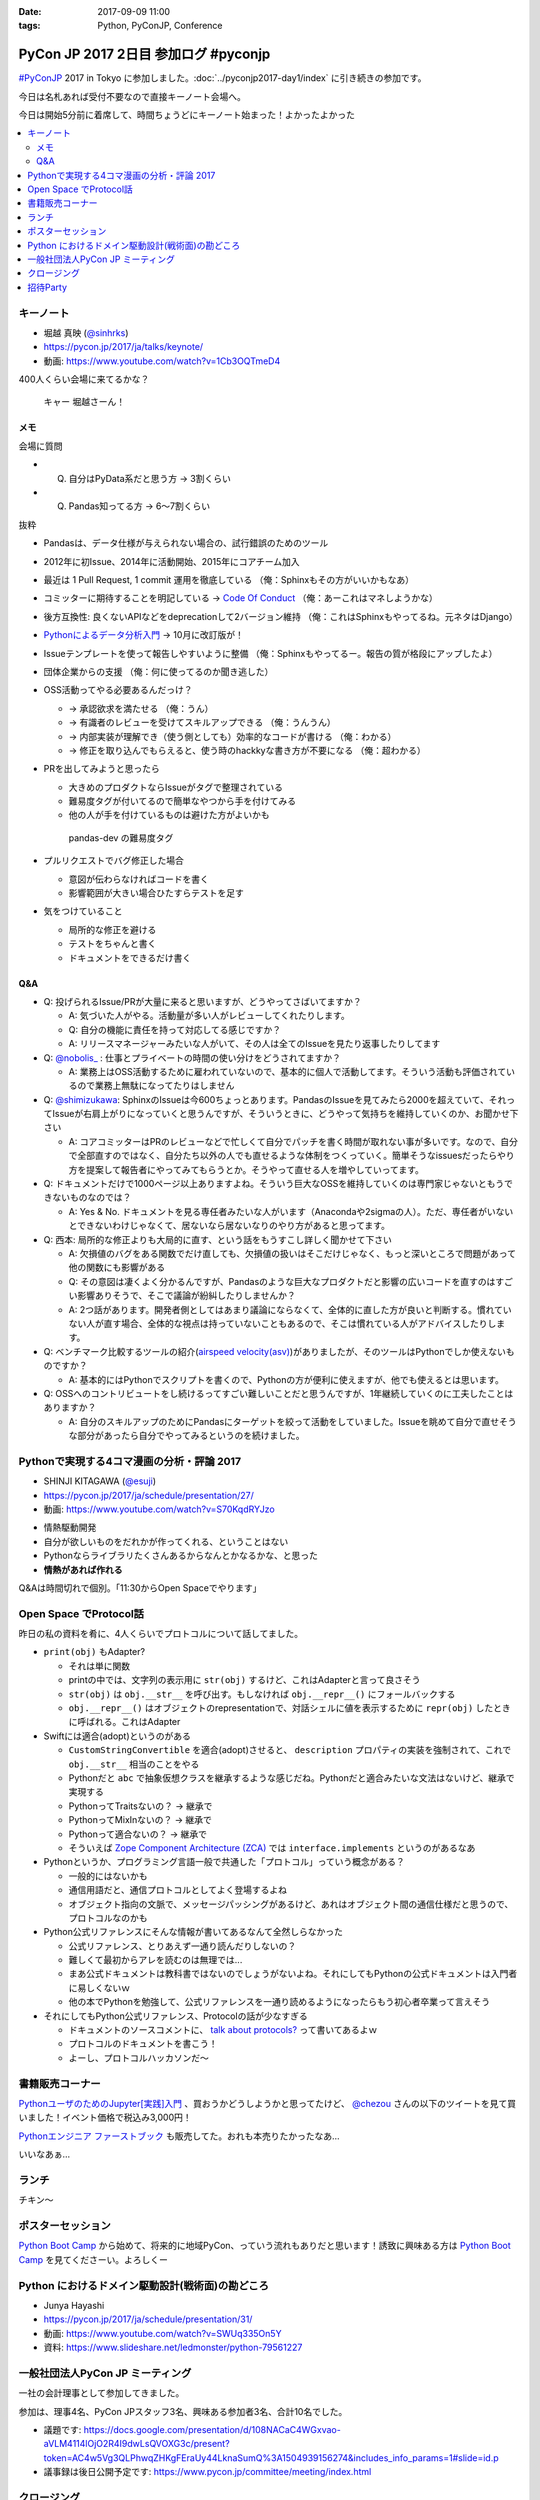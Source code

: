 :date: 2017-09-09 11:00
:tags: Python, PyConJP, Conference

=====================================
PyCon JP 2017 2日目 参加ログ #pyconjp
=====================================

`#PyConJP`_ 2017 in Tokyo に参加しました。:doc:`../pyconjp2017-day1/index` に引き続きの参加です。

今日は名札あれば受付不要なので直接キーノート会場へ。

今日は開始5分前に着席して、時間ちょうどにキーノート始まった！よかったよかった


.. _PyCon JP 2017: https://pyconjp.connpass.com/event/59412/
.. _#pyconjp: https://twitter.com/search?f=tweets&vertical=default&q=%23pyconjp&src=typd

.. contents::
   :local:

キーノート
===========

* 堀越 真映 (`@sinhrks`_)
* https://pycon.jp/2017/ja/talks/keynote/
* 動画: https://www.youtube.com/watch?v=1Cb3OQTmeD4

.. _@sinhrks: https://twitter.com/sinhrks

400人くらい会場に来てるかな？

.. figure:: keynote.*
   :width: 80%

   キャー 堀越さーん！

メモ
-------

会場に質問

* Q. 自分はPyData系だと思う方 -> 3割くらい
* Q. Pandas知ってる方 -> 6～7割くらい

抜粋

* Pandasは、データ仕様が与えられない場合の、試行錯誤のためのツール
* 2012年に初Issue、2014年に活動開始、2015年にコアチーム加入
* 最近は 1 Pull Request, 1 commit 運用を徹底している （俺：Sphinxもその方がいいかもなあ）

  .. raw:: html

     <blockquote class="twitter-tweet" data-lang="ja"><p lang="ja" dir="ltr">numpyもそういう運用だとiwiwiさんが言っていた気がします。git bisectしやすいからとか</p>&mdash; chezou (@chezou) <a href="https://twitter.com/chezou/status/906324595577253888">2017年9月9日</a></blockquote>
     <script async src="//platform.twitter.com/widgets.js" charset="utf-8"></script>

* コミッターに期待することを明記している -> `Code Of Conduct`_ （俺：あーこれはマネしようかな）
* 後方互換性: 良くないAPIなどをdeprecationして2バージョン維持 （俺：これはSphinxもやってるね。元ネタはDjango）
* `Pythonによるデータ分析入門`_ -> 10月に改訂版が！
* Issueテンプレートを使って報告しやすいように整備 （俺：Sphinxもやってるー。報告の質が格段にアップしたよ）
* 団体企業からの支援 （俺：何に使ってるのか聞き逃した）
* OSS活動ってやる必要あるんだっけ？

  * -> 承認欲求を満たせる （俺：うん）
  * -> 有識者のレビューを受けてスキルアップできる （俺：うんうん）
  * -> 内部実装が理解でき（使う側としても）効率的なコードが書ける （俺：わかる）
  * -> 修正を取り込んでもらえると、使う時のhackkyな書き方が不要になる （俺：超わかる）

* PRを出してみようと思ったら

  * 大きめのプロダクトならIssueがタグで整理されている
  * 難易度タグが付いてるので簡単なやつから手を付けてみる
  * 他の人が手を付けているものは避けた方がよいかも

  .. figure:: pandas-issue-tags.*
     :target: https://github.com/pandas-dev/pandas/issues

     pandas-dev の難易度タグ

* プルリクエストでバグ修正した場合

  * 意図が伝わらなければコードを書く
  * 影響範囲が大きい場合ひたすらテストを足す

* 気をつけていること

  * 局所的な修正を避ける
  * テストをちゃんと書く
  * ドキュメントをできるだけ書く


.. _Code Of Conduct: https://github.com/pandas-dev/pandas-governance/blob/master/code-of-conduct.md
.. _Pythonによるデータ分析入門: http://amzn.to/2xbVLtr

Q&A
--------

* Q: 投げられるIssue/PRが大量に来ると思いますが、どうやってさばいてますか？

  - A: 気づいた人がやる。活動量が多い人がレビューしてくれたりします。

  - Q: 自分の機能に責任を持って対応してる感じですか？

  - A: リリースマネージャーみたいな人がいて、その人は全てのIssueを見たり返事したりしてます

* Q: `@nobolis_`_ : 仕事とプライベートの時間の使い分けをどうされてますか？

  - A: 業務上はOSS活動するために雇われていないので、基本的に個人で活動してます。そういう活動も評価されているので業務上無駄になってたりはしません

* Q: `@shimizukawa`_: SphinxのIssueは今600ちょっとあります。PandasのIssueを見てみたら2000を超えていて、それってIssueが右肩上がりになっていくと思うんですが、そういうときに、どうやって気持ちを維持していくのか、お聞かせ下さい

  - A: コアコミッターはPRのレビューなどで忙しくて自分でパッチを書く時間が取れない事が多いです。なので、自分で全部直すのではなく、自分たち以外の人でも直せるような体制をつくっていく。簡単そうなissuesだったらやり方を提案して報告者にやってみてもらうとか。そうやって直せる人を増やしていってます。

* Q: ドキュメントだけで1000ページ以上ありますよね。そういう巨大なOSSを維持していくのは専門家じゃないともうできないものなのでは？

  - A: Yes & No. ドキュメントを見る専任者みたいな人がいます（Anacondaや2sigmaの人）。ただ、専任者がいないとできないわけじゃなくて、居ないなら居ないなりのやり方があると思ってます。


* Q: 西本: 局所的な修正よりも大局的に直す、という話をもうすこし詳しく聞かせて下さい

  - A: 欠損値のバグをある関数でだけ直しても、欠損値の扱いはそこだけじゃなく、もっと深いところで問題があって他の関数にも影響がある

  - Q: その意図は凄くよく分かるんですが、Pandasのような巨大なプロダクトだと影響の広いコードを直すのはすごい影響ありそうで、そこで議論が紛糾したりしませんか？

  - A: 2つ話があります。開発者側としてはあまり議論にならなくて、全体的に直した方が良いと判断する。慣れていない人が直す場合、全体的な視点は持っていないこともあるので、そこは慣れている人がアドバイスしたりします。

* Q: ベンチマーク比較するツールの紹介(`airspeed velocity(asv)`_)がありましたが、そのツールはPythonでしか使えないものですか？

  - A: 基本的にはPythonでスクリプトを書くので、Pythonの方が便利に使えますが、他でも使えるとは思います。

* Q: OSSへのコントリビュートをし続けるってすごい難しいことだと思うんですが、1年継続していくのに工夫したことはありますか？

  - A: 自分のスキルアップのためにPandasにターゲットを絞って活動をしていました。Issueを眺めて自分で直せそうな部分があったら自分でやってみるというのを続けました。

.. _`@nobolis_`: https://twitter.com/nobolis_
.. _@shimizukawa: https://twitter.com/shimizukawa
.. _airspeed velocity(asv): http://asv.readthedocs.io/en/latest/

Pythonで実現する4コマ漫画の分析・評論 2017
===============================================

* SHINJI KITAGAWA (`@esuji`_)
* https://pycon.jp/2017/ja/schedule/presentation/27/
* 動画: https://www.youtube.com/watch?v=S70KqdRYJzo

.. _@esuji: https://twitter.com/esuji

.. raw:: html

   <blockquote class="twitter-tweet" data-lang="ja"><p lang="ja" dir="ltr">BPPRです。<a href="https://twitter.com/hashtag/pyconjp?src=hash">#pyconjp</a> <a href="https://twitter.com/hashtag/pyconjp_201?src=hash">#pyconjp_201</a> <a href="https://t.co/Co5VEQNeug">pic.twitter.com/Co5VEQNeug</a></p>&mdash; 佐藤治夫 (@haru860) <a href="https://twitter.com/haru860/status/906335711355211776">2017年9月9日</a></blockquote>
   <script async src="//platform.twitter.com/widgets.js" charset="utf-8"></script>

   <blockquote class="twitter-tweet" data-lang="ja"><p lang="ja" dir="ltr">BPPR: 弊社 <a href="https://twitter.com/hashtag/BeProud?src=hash">#BeProud</a> の制度。カンファレンスで会社紹介すると代休もらえて参加費が出る(要約) <a href="https://twitter.com/hashtag/PyConJP?src=hash">#PyConJP</a><a href="https://t.co/2331mVAAdr">https://t.co/2331mVAAdr</a></p>&mdash; Takayuki Shimizukawa (@shimizukawa) <a href="https://twitter.com/shimizukawa/status/906337449248354304">2017年9月9日</a></blockquote>
   <script async src="//platform.twitter.com/widgets.js" charset="utf-8"></script>


* 情熱駆動開発
* 自分が欲しいものをだれかが作ってくれる、ということはない
* Pythonならライブラリたくさんあるからなんとかなるかな、と思った
* **情熱があれば作れる**

Q&Aは時間切れで個別。「11:30からOpen Spaceでやります」

Open Space でProtocol話
===========================

昨日の私の資料を肴に、4人くらいでプロトコルについて話してました。

.. raw:: html

   <blockquote class="twitter-tweet" data-lang="ja"><p lang="ja" dir="ltr">11:30 からオープンスペース3F room F で、Pythonのプロトコルのやつやりまーす！ 場所分かりづらいけど、3階で看板探して来てくださーい <a href="https://twitter.com/hashtag/pyconjp?src=hash">#pyconjp</a> <a href="https://t.co/OQUBqBNK7y">pic.twitter.com/OQUBqBNK7y</a></p>&mdash; Takayuki Shimizukawa (@shimizukawa) <a href="https://twitter.com/shimizukawa/status/906345492962877440">2017年9月9日</a></blockquote>
   <script async src="//platform.twitter.com/widgets.js" charset="utf-8"></script>

   <blockquote class="twitter-tweet" data-lang="ja"><p lang="ja" dir="ltr"><a href="https://twitter.com/hashtag/pyconjp?src=hash">#pyconjp</a> オープンスペースでlen()の話やってまーす。今は__str__と__repr__とprint()の話 <a href="https://t.co/d4J8tMwPlo">pic.twitter.com/d4J8tMwPlo</a></p>&mdash; Takayuki Shimizukawa (@shimizukawa) <a href="https://twitter.com/shimizukawa/status/906349253152301056">2017年9月9日</a></blockquote>
   <script async src="//platform.twitter.com/widgets.js" charset="utf-8"></script>

* ``print(obj)`` もAdapter?

  * それは単に関数
  * printの中では、文字列の表示用に ``str(obj)`` するけど、これはAdapterと言って良さそう
  * ``str(obj)`` は ``obj.__str__`` を呼び出す。もしなければ ``obj.__repr__()`` にフォールバックする
  * ``obj.__repr__()`` はオブジェクトのrepresentationで、対話シェルに値を表示するために ``repr(obj)`` したときに呼ばれる。これはAdapter

* Swiftには適合(adopt)というのがある

  * ``CustomStringConvertible`` を適合(adopt)させると、 ``description`` プロパティの実装を強制されて、これで ``obj.__str__`` 相当のことをやる
  * Pythonだと ``abc`` で抽象仮想クラスを継承するような感じだね。Pythonだと適合みたいな文法はないけど、継承で実現する
  * PythonってTraitsないの？ -> 継承で
  * PythonってMixInないの？ -> 継承で
  * Pythonって適合ないの？ -> 継承で
  * そういえば `Zope Component Architecture (ZCA)`_ では ``interface.implements`` というのがあるなあ

* Pythonというか、プログラミング言語一般で共通した「プロトコル」っていう概念がある？

  * 一般的にはないかも
  * 通信用語だと、通信プロトコルとしてよく登場するよね
  * オブジェクト指向の文脈で、メッセージパッシングがあるけど、あれはオブジェクト間の通信仕様だと思うので、プロトコルなのかも

* Python公式リファレンスにそんな情報が書いてあるなんて全然しらなかった

  * 公式リファレンス、とりあえず一通り読んだりしないの？
  * 難しくて最初からアレを読むのは無理では...
  * まあ公式ドキュメントは教科書ではないのでしょうがないよね。それにしてもPythonの公式ドキュメントは入門者に易しくないｗ
  * 他の本でPythonを勉強して、公式リファレンスを一通り読めるようになったらもう初心者卒業って言えそう

* それにしてもPython公式リファレンス、Protocolの話が少なすぎる

  * ドキュメントのソースコメントに、 `talk about protocols?`_ って書いてあるよｗ
  * プロトコルのドキュメントを書こう！
  * よーし、プロトコルハッカソンだ～

.. _Zope Component Architecture (ZCA): https://docs.zope.org/zope.component/narr.html
.. _talk about protocols?: https://github.com/python/cpython/blame/0264e46caa854803a5318d75ae7893e9174f3f70/Doc/faq/design.rst#L225


書籍販売コーナー
====================

`PythonユーザのためのJupyter[実践]入門`_ 、買おうかどうしようかと思ってたけど、  `@chezou`_ さんの以下のツイートを見て買いました！イベント価格で税込み3,000円！

.. raw:: html

   <blockquote class="twitter-tweet" data-lang="ja"><p lang="ja" dir="ltr">.<a href="https://twitter.com/iktakahiro">@iktakahiro</a> さんからご恵贈いただきましたJupyter本、PyConJPの基調講演でもあったpandasの基礎からmatplotlibの詳細Bokehまであり分析入門に良いです。具体的な分析例や日本語フォント紹介も <a href="https://t.co/o2ud1sSNRl">https://t.co/o2ud1sSNRl</a> <a href="https://t.co/RgkdrCJyHK">pic.twitter.com/RgkdrCJyHK</a></p>&mdash; chezou (@chezou) <a href="https://twitter.com/chezou/status/906328774274301952">2017年9月9日</a></blockquote>
   <script async src="//platform.twitter.com/widgets.js" charset="utf-8"></script>

.. _PythonユーザのためのJupyter[実践]入門: http://amzn.to/2vM4OO2
.. _@chezou: https://twitter.com/chezou

.. raw:: html

   <blockquote class="twitter-tweet" data-lang="ja"><p lang="ja" dir="ltr"><a href="https://twitter.com/hashtag/PyConJP?src=hash">#PyConJP</a> で &quot;Jupyter実践入門&quot; 買ってサインもらった！やったー！！ <a href="https://t.co/X0l1A3OclK">pic.twitter.com/X0l1A3OclK</a></p>&mdash; Takayuki Shimizukawa (@shimizukawa) <a href="https://twitter.com/shimizukawa/status/906356511621836801">2017年9月9日</a></blockquote>
   <script async src="//platform.twitter.com/widgets.js" charset="utf-8"></script>


`Pythonエンジニア ファーストブック`_ も販売してた。おれも本売りたかったなあ...


.. raw:: html

   <blockquote class="twitter-tweet" data-lang="ja"><p lang="ja" dir="ltr">モノタロウ侍も推薦！！「Pythonエンジニア ファーストブック」と「Jupyter実践入門」 <a href="https://twitter.com/hashtag/pyconjp?src=hash">#pyconjp</a> <a href="https://twitter.com/hashtag/pyfirst?src=hash">#pyfirst</a> (@ 早稲田大学 63号館 in 新宿区, 東京都) <a href="https://t.co/162uhnyhfd">https://t.co/162uhnyhfd</a> <a href="https://t.co/QORl9jRlkM">pic.twitter.com/QORl9jRlkM</a></p>&mdash; Takanori Suzuki (@takanory) <a href="https://twitter.com/takanory/status/906375620380254209">2017年9月9日</a></blockquote>
   <script async src="//platform.twitter.com/widgets.js" charset="utf-8"></script>

いいなあぁ...

.. _Pythonエンジニア ファーストブック: http://amzn.to/2wNWX6y


ランチ
==========

チキン～

.. raw:: html

   <blockquote class="twitter-tweet" data-lang="ja"><p lang="ja" dir="ltr"><a href="https://twitter.com/hashtag/pyconjp?src=hash">#pyconjp</a> ランチ弁当～ <a href="https://t.co/YW60MjR6tP">pic.twitter.com/YW60MjR6tP</a></p>&mdash; Takayuki Shimizukawa (@shimizukawa) <a href="https://twitter.com/shimizukawa/status/906358894452023296">2017年9月9日</a></blockquote>
   <script async src="//platform.twitter.com/widgets.js" charset="utf-8"></script>

ポスターセッション
===================

.. raw:: html

   <blockquote class="twitter-tweet" data-lang="ja"><p lang="ja" dir="ltr">Python Boot Camp のポスター！日本地図に開催実績塗って、希望地に付箋貼ってもらっている。付箋多く貼られたら開催が早まる....かも? <a href="https://twitter.com/hashtag/PyConJP?src=hash">#PyConJP</a> <a href="https://twitter.com/hashtag/pycamp?src=hash">#pycamp</a> <a href="https://t.co/STy2mGrx1Z">pic.twitter.com/STy2mGrx1Z</a></p>&mdash; Takayuki Shimizukawa (@shimizukawa) <a href="https://twitter.com/shimizukawa/status/906373732809113600">2017年9月9日</a></blockquote>
   <script async src="//platform.twitter.com/widgets.js" charset="utf-8"></script>

   <blockquote class="twitter-tweet" data-lang="ja"><p lang="ja" dir="ltr">Python Boot Camp の講師、スタッフ、各地域の現地スタッフが勢ぞろい！！広がってる感すごい <a href="https://twitter.com/hashtag/pyconjp?src=hash">#pyconjp</a> <a href="https://twitter.com/hashtag/pycamp?src=hash">#pycamp</a> <a href="https://t.co/oLhJZiBgTU">pic.twitter.com/oLhJZiBgTU</a></p>&mdash; Takanori Suzuki (@takanory) <a href="https://twitter.com/takanory/status/906369461514420224">2017年9月9日</a></blockquote>
   <script async src="//platform.twitter.com/widgets.js" charset="utf-8"></script>

`Python Boot Camp`_ から始めて、将来的に地域PyCon、っていう流れもありだと思います！誘致に興味ある方は `Python Boot Camp`_ を見てくださーい。よろしくー


.. _Python Boot Camp: https://peraichi.com/landing_pages/view/pycamp


Python におけるドメイン駆動設計(戦術面)の勘どころ
===================================================

* Junya Hayashi
* https://pycon.jp/2017/ja/schedule/presentation/31/
* 動画: https://www.youtube.com/watch?v=SWUq335On5Y
* 資料: https://www.slideshare.net/ledmonster/python-79561227

.. raw:: html

   <blockquote class="twitter-tweet" data-lang="ja"><p lang="ja" dir="ltr">「リポジトリとの接続にDIコンテナを使う。今は <a href="https://t.co/OhcWR98VTS">https://t.co/OhcWR98VTS</a> を使っている。DIを使わずにヘキサゴナルアーキテクチャで実装すると破綻する」 <a href="https://twitter.com/hashtag/pyconjp_201?src=hash">#pyconjp_201</a></p>&mdash; Takayuki Shimizukawa (@shimizukawa) <a href="https://twitter.com/shimizukawa/status/906380689020354560">2017年9月9日</a></blockquote>
   <script async src="//platform.twitter.com/widgets.js" charset="utf-8"></script>

   <blockquote class="twitter-tweet" data-lang="ja"><p lang="ja" dir="ltr">ヘキサゴナルアーキテクチャのリポジトリでORMを使う話。ORMのモデルインスタンスをリポジトリの外に出したくなっちゃうんだよね。リポジトリに閉じ込める場合、ORMが提供する便利な機能を活用できなくなるので、開発メンバーの納得感が下がるんだよー <a href="https://twitter.com/hashtag/pyconjp_201?src=hash">#pyconjp_201</a></p>&mdash; Takayuki Shimizukawa (@shimizukawa) <a href="https://twitter.com/shimizukawa/status/906380220688502784">2017年9月9日</a></blockquote>
   <script async src="//platform.twitter.com/widgets.js" charset="utf-8"></script>

一般社団法人PyCon JP ミーティング
======================================

一社の会計理事として参加してきました。

参加は、理事4名、PyCon JPスタッフ3名、興味ある参加者3名、合計10名でした。

* 議題です: https://docs.google.com/presentation/d/108NACaC4WGxvao-aVLM4114lOjO2R4I9dwLsQVOXG3c/present?token=AC4w5Vg3QLPhwqZHKgFEraUy44LknaSumQ%3A1504939156274&includes_info_params=1#slide=id.p

* 議事録は後日公開予定です: https://www.pycon.jp/committee/meeting/index.html

クロージング
===============

LT

* LTやってました。ちゃんと聞けなかったので感想略。

落とし物コーナー

* `@ojiidotch`_

クロージング

* 参加者数: 690人強
* さんかした方、アンケートに回答してね: http://bit.ly/pyconjp_survey

ベストトークアワード

* 優秀賞: グラハムさん（クロージングに居なかった）
* 優秀賞: `@yuzutas0`_
* 最優秀賞: Greg Price（クロージングに居なかった）

.. _@yuzutas0: https://twitter.com/yuzutas0

SQUEESE社

* 宿泊券5万円！
* じゃんけん勝ち抜けで1名！
* （自分は最終集団まで残ったけど、最後負けた...！）

プレゼント抽選

* スポンサーのみなさんからのプレゼントをビンゴで～
* はずれたー

PyCon JP 2018

* 2018/9/17 (月祝), 9/18 (火)

おわりー。最後グダグダだったなー。

.. _@ojiidotch: https://twitter.com/ojiidotch

招待Party
===============

スピーカーとしてパーティーに招待されました。


.. raw:: html

   <blockquote class="twitter-tweet" data-lang="ja"><p lang="ja" dir="ltr"><a href="https://twitter.com/hashtag/pyconjp?src=hash">#pyconjp</a> @tokibiro のフリー素材です <a href="https://t.co/zgrR9jX7bs">pic.twitter.com/zgrR9jX7bs</a></p>&mdash; Takayuki Shimizukawa (@shimizukawa) <a href="https://twitter.com/shimizukawa/status/906465234369445889">2017年9月9日</a></blockquote>
   <script async src="//platform.twitter.com/widgets.js" charset="utf-8"></script>

   <blockquote class="twitter-tweet" data-lang="ja"><p lang="ja" dir="ltr"><a href="https://twitter.com/hashtag/PyConJP?src=hash">#PyConJP</a> Patron Speakers!! うぇーい！！ <a href="https://t.co/uUBnMfOAl5">pic.twitter.com/uUBnMfOAl5</a></p>&mdash; Takayuki Shimizukawa (@shimizukawa) <a href="https://twitter.com/shimizukawa/status/906496672103931905">2017年9月9日</a></blockquote>
   <script async src="//platform.twitter.com/widgets.js" charset="utf-8"></script>


おしまい

